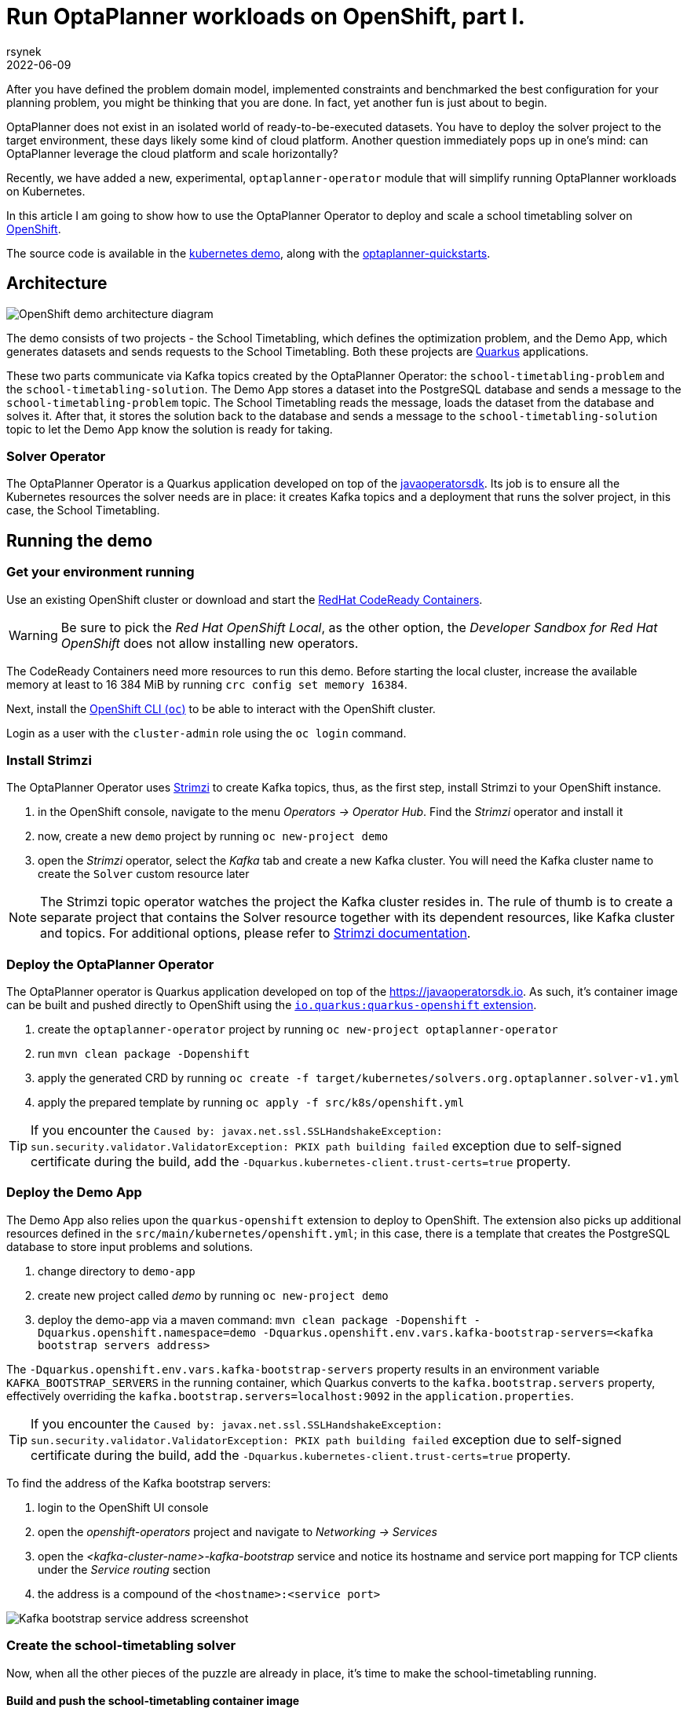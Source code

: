 = Run OptaPlanner workloads on OpenShift, part I.
rsynek
2022-06-09
:page-interpolate: true
:jbake-type: post
:jbake-tags: cloud, openshift, kubernetes

After you have defined the problem domain model, implemented constraints and benchmarked the best configuration
for your planning problem, you might be thinking that you are done. In fact, yet another fun is just about to begin.

OptaPlanner does not exist in an isolated world of ready-to-be-executed datasets.
You have to deploy the solver project to the target environment, these days likely some kind of cloud platform.
Another question immediately pops up in one's mind: can OptaPlanner leverage the cloud platform and scale horizontally?

Recently, we have added a new, experimental, `optaplanner-operator` module that will simplify running OptaPlanner workloads
on Kubernetes.

In this article I am going to show how to use the OptaPlanner Operator to deploy and scale a school timetabling solver on https://www.redhat.com/en/technologies/cloud-computing/openshift[OpenShift].

The source code is available in the https://github.com/kiegroup/optaplanner-quickstarts/tree/development/technology/kubernetes[kubernetes demo],
along with the https://github.com/kiegroup/optaplanner-quickstarts[optaplanner-quickstarts].

== Architecture

image::demoArchitecture.svg[OpenShift demo architecture diagram]

The demo consists of two projects - the School Timetabling, which defines the optimization problem, and the Demo App,
which generates datasets and sends requests to the School Timetabling. Both these projects are https://quarkus.io/[Quarkus] applications.

These two parts communicate via Kafka topics created by the OptaPlanner Operator: the `school-timetabling-problem`
and the `school-timetabling-solution`. The Demo App stores a dataset into the PostgreSQL database and sends a message
to the `school-timetabling-problem` topic. The School Timetabling reads the message, loads the dataset from the database
and solves it. After that, it stores the solution back to the database and sends a message to the `school-timetabling-solution`
topic to let the Demo App know the solution is ready for taking.

=== Solver Operator

The OptaPlanner Operator is a Quarkus application developed on top of the https://javaoperatorsdk.io[javaoperatorsdk].
Its job is to ensure all the Kubernetes resources the solver needs are in place: it creates Kafka topics and a deployment that
runs the solver project, in this case, the School Timetabling.

== Running the demo

=== Get your environment running

Use an existing OpenShift cluster or download and start the https://developers.redhat.com/products/codeready-containers/overview[RedHat CodeReady Containers].

WARNING: Be sure to pick the _Red Hat OpenShift Local_, as the other option, the _Developer Sandbox for Red Hat OpenShift_ does not
allow installing new operators.

The CodeReady Containers need more resources to run this demo. Before starting the local cluster, increase the available memory
at least to 16 384 MiB by running `crc config set memory 16384`.

Next, install the https://docs.openshift.com/container-platform/latest/cli_reference/openshift_cli/getting-started-cli.html[OpenShift CLI (`oc`)]
to be able to interact with the OpenShift cluster.

Login as a user with the `cluster-admin` role using the `oc login` command.

[#installStrimzi]
=== Install Strimzi

The OptaPlanner Operator uses https://strimzi.io/[Strimzi] to create Kafka topics, thus, as the first step, install
Strimzi to your OpenShift instance.

. in the OpenShift console, navigate to the menu _Operators -> Operator Hub_. Find the _Strimzi_ operator and install it
. now, create a new `demo` project by running `oc new-project demo`
. open the _Strimzi_ operator, select the _Kafka_ tab and create a new Kafka cluster. You will need the Kafka cluster name
to create the `Solver` custom resource later

NOTE: The Strimzi topic operator watches the project the Kafka cluster resides in. The rule of thumb is to create
a separate project that contains the Solver resource together with its dependent resources, like Kafka cluster and topics.
For additional options, please refer to https://strimzi.io/documentation/[Strimzi documentation].

=== Deploy the OptaPlanner Operator

The OptaPlanner operator is Quarkus application developed on top of the https://javaoperatorsdk.io. As such,
it's container image can be built and pushed directly to OpenShift using the
https://quarkus.io/guides/deploying-to-openshift[`io.quarkus:quarkus-openshift` extension].

. create the `optaplanner-operator` project by running `oc new-project optaplanner-operator`
. run `mvn clean package -Dopenshift`
. apply the generated CRD by running `oc create -f target/kubernetes/solvers.org.optaplanner.solver-v1.yml`
. apply the prepared template by running `oc apply -f src/k8s/openshift.yml`

TIP: If you encounter the `Caused by: javax.net.ssl.SSLHandshakeException: sun.security.validator.ValidatorException: PKIX path building failed` exception due to self-signed certificate during the build, add the `-Dquarkus.kubernetes-client.trust-certs=true` property.

=== Deploy the Demo App

The Demo App also relies upon the `quarkus-openshift` extension to deploy to OpenShift. The extension also picks up additional
resources defined in the `src/main/kubernetes/openshift.yml`; in this case, there is a template that creates
the PostgreSQL database to store input problems and solutions.

. change directory to `demo-app`
. create new project called _demo_ by running `oc new-project demo`
. deploy the demo-app via a maven command: `mvn clean package -Dopenshift -Dquarkus.openshift.namespace=demo -Dquarkus.openshift.env.vars.kafka-bootstrap-servers=<kafka bootstrap servers address>`

The `-Dquarkus.openshift.env.vars.kafka-bootstrap-servers` property results in an environment variable `KAFKA_BOOTSTRAP_SERVERS`
in the running container, which Quarkus converts to the `kafka.bootstrap.servers` property, effectively overriding the
`kafka.bootstrap.servers=localhost:9092` in the `application.properties`.

TIP: If you encounter the `Caused by: javax.net.ssl.SSLHandshakeException: sun.security.validator.ValidatorException: PKIX path building failed` exception due to self-signed certificate during the build, add the `-Dquarkus.kubernetes-client.trust-certs=true` property.

To find the address of the Kafka bootstrap servers:

. login to the OpenShift UI console
. open the _openshift-operators_ project and navigate to _Networking -> Services_
. open the _<kafka-cluster-name>-kafka-bootstrap_ service and notice its hostname and service port mapping for TCP clients under the _Service routing_ section
. the address is a compound of the `<hostname>:<service port>`

image::kafkaBootstrapService.png[Kafka bootstrap service address screenshot]

=== Create the school-timetabling solver

Now, when all the other pieces of the puzzle are already in place, it's time to make the school-timetabling running.

[#buildSolverImage]
==== Build and push the school-timetabling container image

In order for the OptaPlanner Operator to create a deployment of the solver project, you need to push it to any container image registry accessible
by your OpenShift instance.

Quarkus comes in handy again, this time with one of the https://quarkus.io/guides/container-image[Quarkus container image extensions], which
builds a container image locally and pushes it to a container image registry.

Build and push the School Timetabling container image to a registry of your choice:

. change directory to `school-timetabling`
. run `mvn clean package -Dopenshift -Dquarkus.container-image.group=<image group> -Dquarkus.container-image.registry=<container registry>
-Dquarkus.container-image.username=<container registry username> -Dquarkus.container-image.password=<container registry password>`

The container registry in the command above is a repository used to store and access container images (e.g. docker.io) and the image group is an organization or a personal account in that registry.

[TIP]
.Pushing an image to a container image registry
====
You can use https://quay.io[quay.io] as a container image registry.

. open https://quay.io in the browser and login with your Red Hat account
. create a new repository called _school-timetabling_, switch its visibility to _Public_ and click the _Create Public Repository_ button
. the image is identified by quay.io/<login>/<image name>:<tag>
====

==== Create the Solver custom resource

The Solver custom resource describes the problem to solve on OpenShift and the infrastructure it requires.
In this case, the `Solver` custom resource might look like follows:

[source yaml]
----
apiVersion: org.optaplanner.solver/v1
kind: Solver
metadata:
  name: school-timetabling <1>
spec:
  kafkaCluster: my-cluster <2>
  kafkaBootstrapServers: my-cluster-kafka-bootstrap.demo.svc.cluster.local:9092 <3>
  solverImage: quay.io/example/school-timetabling:latest  <4>
  scaling:
    replicas: 1 <5>
----

<1> the solver name
<2> the name of the Kafka cluster created during the <<#installStrimzi, Strimzi installation>>
<3> Kafka bootstrap servers address
<4> the school-timetabling container image <<#buildSolverImage, built and pushed>> to a registry of your choice
<5> the number of running school-timetabling pods

Create the `Solver` resource via `oc apply -f <file>`.

Let's check the active pods in the `demo` project by running the `oc get pods` command:

image::runningPods.png[Running pods in the demo project]

To see what Kafka topics there are in the `demo` project, run `oc get kafkatopic`:

image::kafkaTopics.png[Kafka topics in the demo project]

Both the `school-timetabling-problem` and `school-timetabling-solution` have been created and there is
a single running `school-timetabling` pod.

The nice thing about this architecture is that if you have another planning problem, you just create a new Solver resource
pointing to a different container image and you get a separate deployment and a separate pair of the problem-solution topics.

=== Run the demo-app

. find out the Demo App address by running `oc get route`; see the _HOST/PORT_ column of its output
. open the address in the browser
. change the number of lessons, if needed, and click the _Create & send_ button


=== Scaling the School Timetabling

To be able to solve multiple datasets in parallel, we have to start mode School Timetabling pods and increase the number
`school-timetabling-problem` partitions.
The property `mp.messaging.incoming.solver_in.group.id=default` in the `school-timetabling/src/resources/application.properties` ensures that each pod belongs to the same consumer group, and thus may consume different messages from the same topic.

Both these conditions are met be updating the number of replicas of the Solver resource:

[source yaml]
----
apiVersion: org.optaplanner.solver/v1
kind: Solver
metadata:
  name: school-timetabling
spec:
  ...
  scaling:
    replicas: 3
----

. delete the existing solver resource via `oc delete solver school-timetabling`
. create the updated Solver resource via `oc apply -f <file>`
. check if the `school-timetabling-problem` Kafka topic now has 3 partitions via `oc get kafkatopic school-timetabling-problem`
. check if there are 3 running School Timetabling pods via `oc get pod`

In the Demo App, create and send multiple datasets.
Check the logs of individual School Timetabling pods by running `oc logs <pod name>` to find out whether they solved some datasets.
The following messages should appear in the logs for each solver dataset:

----
2022-05-27 11:12:21,336 INFO  [org.opt.cor.imp.sol.DefaultSolver] (Thread-3) Solving started: time spent (76), best score (-80init/0hard/0soft), environment mode (REPRODUCIBLE), move thread count (NONE), random (JDK with seed 0).
...
2022-05-27 11:12:31,249 INFO  [org.opt.cor.imp.sol.DefaultSolver] (Thread-3) Solving ended: time spent (10001), best score (0hard/18soft), score calculation speed (40162/sec), phase total (2), environment mode (REPRODUCIBLE), move thread count (NONE).
----

== Conclusion

OptaPlanner is starting its journey towards Kubernetes and OpenShift.
There is still a lot of things users have to do themselves, things I would like the OptaPlanner Operator to take care of in the future.

Stay tuned, this is just the beginning!